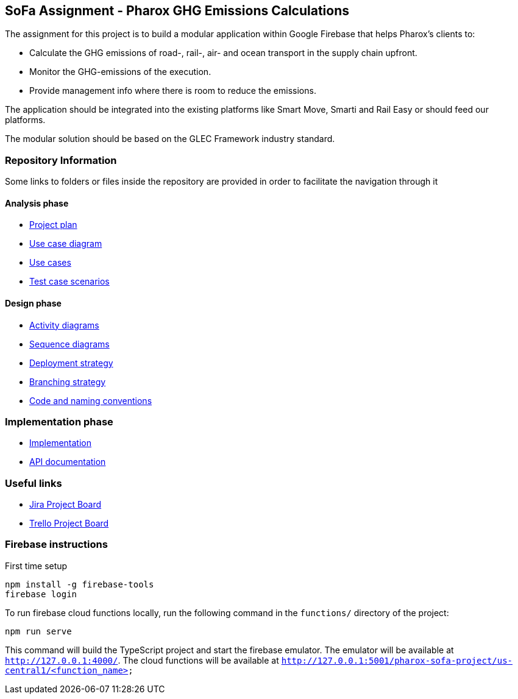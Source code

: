 == SoFa Assignment - Pharox GHG Emissions Calculations
The assignment for this project is to build a modular application within Google Firebase that helps Pharox’s clients to:

    -	Calculate the GHG emissions of road-, rail-, air- and ocean transport in the supply chain upfront.
    -	Monitor the GHG-emissions of the execution.
    -	Provide management info where there is room to reduce the emissions.

The application should be integrated into the existing platforms like Smart Move, Smarti and Rail Easy or should feed our platforms.

The modular solution should be based on the GLEC Framework industry standard.

=== Repository Information

Some links to folders or files inside the repository are provided in order to facilitate the navigation through it

==== Analysis phase

    - link:./documentation/project-plan/ProjectPlan.pdf[Project plan]
    - link:./documentation/use-case-diagram/UseCaseDiagram.pdf[Use case diagram]
    - link:./documentation/use-cases/UseCases.pdf[Use cases]
    - link:./documentation/test-case-scenarios/TestCaseScenarios.pdf[Test case scenarios]

==== Design phase

    - link:./documentation/activity-diagram[Activity diagrams]
    - link:./documentation/sequence-diagram[Sequence diagrams]
    - link:./documentation/deployment-strategy/DeploymentStrategy.pdf[Deployment strategy]
    - link:./documentation/branching-strategy/BranchingStrategy.pdf[Branching strategy]
    - link:./documentation/conventions/Conventions.pdf[Code and naming conventions]

=== Implementation phase

    - link:./functions[Implementation]
    - link:https://fontysvenlo.github.io/sofa-project-pharox-ghg-emissions-calculation/[API documentation]

=== Useful links

    - link:https://niklas-mezynski-fontys.atlassian.net/jira/software/projects/SOFA/boards/1[Jira Project Board]
    - link:https://trello.com/b/VWPj6okT/pharox-ghg-emissions-calculations[Trello Project Board]

=== Firebase instructions
First time setup
[source,bash]
----
npm install -g firebase-tools
firebase login
----
To run firebase cloud functions locally, run the following command in the `functions/` directory of the project:

[source,bash]
----
npm run serve
----
This command will build the TypeScript project and start the firebase emulator. The emulator will be available at `http://127.0.0.1:4000/`.
The cloud functions will be available at `http://127.0.0.1:5001/pharox-sofa-project/us-central1/<function_name>`
